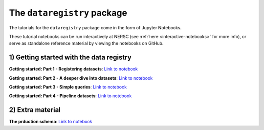 .. _tutorials-python:

The ``dataregistry`` package
============================

The tutorials for the ``dataregistry`` package come in the form of Jupyter
Notebooks.

These tutorial notebooks can be run interactively at NERSC (see :ref:`here
<interactive-notebooks>` for more info), or serve as standalone reference
material by viewing the notebooks on GitHub. 

1) Getting started with the data registry
-----------------------------------------

**Getting started: Part 1 - Registering datasets**: `Link to notebook <https://github.com/LSSTDESC/dataregistry/blob/main/docs/source/tutorial_notebooks/register_datasets.ipynb.ipynb>`__

**Getting started: Part 2 - A deeper dive into datasets**: `Link to notebook <https://github.com/LSSTDESC/dataregistry/blob/main/docs/source/tutorial_notebooks/datasets_deeper_look.ipynb.ipynb>`__

**Getting started: Part 3 - Simple queries**: `Link to notebook <https://github.com/LSSTDESC/dataregistry/blob/main/docs/source/tutorial_notebooks/query_datasets.ipynb.ipynb>`__

**Getting started: Part 4 - Pipeline datasets**: `Link to notebook <https://github.com/LSSTDESC/dataregistry/blob/main/docs/source/tutorial_notebooks/pipelines.ipynb>`__

2) Extra material
-----------------

**The prduction schema**: `Link to notebook <https://github.com/LSSTDESC/dataregistry/blob/main/docs/source/tutorial_notebooks/production_schema.ipynb>`__


